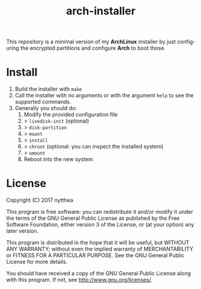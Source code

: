 #+TITLE: arch-installer
#+LANGUAGE: en

This repository is a minimal version of my *ArchLinux* installer by just configuring
the encrypted partitions and configure *Arch* to boot those.

* Install

1. Build the installer with ~make~
2. Call the installer with no arguments or with the argument ~help~ to see the supported commands.
3. Generally you should do:
      1. Modify the provided configuration file
      2. > ~livedisk-init~ (optional)
      3. > ~disk-partition~
      4. > ~mount~
      5. > ~install~
      6. > ~chroot~ (optional: you can inspect the installed system)
      7. > ~umount~
      8. Reboot into the new system

* License
Copyright (C)  2017 nytthea

This program is free software: you can redistribute it and/or modify
it under the terms of the GNU General Public License as published by
the Free Software Foundation, either version 3 of the License, or
(at your option) any later version.

This program is distributed in the hope that it will be useful,
but WITHOUT ANY WARRANTY; without even the implied warranty of
MERCHANTABILITY or FITNESS FOR A PARTICULAR PURPOSE.  See the
GNU General Public License for more details.

You should have received a copy of the GNU General Public License
along with this program.  If not, see <http://www.gnu.org/licenses/>.
